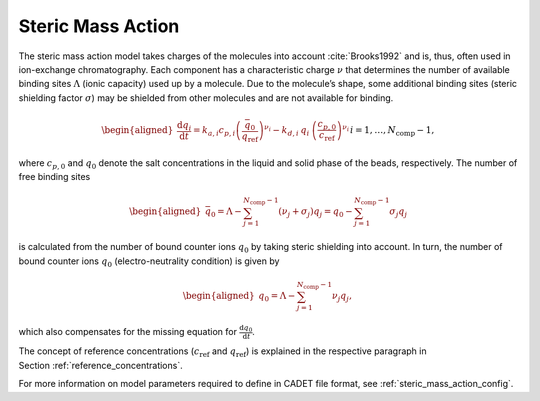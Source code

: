 .. _steric_mass_action_model:

Steric Mass Action
~~~~~~~~~~~~~~~~~~

The steric mass action model takes charges of the molecules into account :cite:`Brooks1992` and is, thus, often used in ion-exchange chromatography.
Each component has a characteristic charge :math:`\nu` that determines the number of available binding sites :math:`\Lambda` (ionic capacity) used up by a molecule.
Due to the molecule’s shape, some additional binding sites (steric shielding factor :math:`\sigma`) may be shielded from other molecules and are not available for binding.

.. math::

    \begin{aligned}
        \frac{\mathrm{d} q_i}{\mathrm{d} t} = k_{a,i} c_{p,i}\left( \frac{\bar{q}_0 }{q_{\text{ref}}} \right)^{\nu_i} - k_{d,i}\: q_i\: \left(\frac{c_{p,0}}{c_{\text{ref}}}\right)^{\nu_i} && i = 1, \dots, N_{\text{comp}} - 1,
    \end{aligned}

where :math:`c_{p,0}` and :math:`q_0` denote the salt concentrations in the liquid and solid phase of the beads, respectively.
The number of free binding sites

.. math::

    \begin{aligned}
        \bar{q}_0 = \Lambda - \sum_{j=1}^{N_{\text{comp}} - 1} \left( \nu_j + \sigma_j \right) q_j = q_0 - \sum_{j=1}^{N_{\text{comp}} - 1} \sigma_j q_j
    \end{aligned}

is calculated from the number of bound counter ions :math:`q_0` by taking steric shielding into account.
In turn, the number of bound counter ions :math:`q_0` (electro-neutrality condition) is given by

.. math::

    \begin{aligned}
        q_0 = \Lambda - \sum_{j=1}^{N_{\text{comp}} - 1} \nu_j q_j,
    \end{aligned}

which also compensates for the missing equation for :math:`\frac{\mathrm{d} q_0}{\mathrm{d}t}`.

The concept of reference concentrations (:math:`c_{\text{ref}}` and :math:`q_{\text{ref}}`) is explained in the respective paragraph in Section :ref:`reference_concentrations`.


For more information on model parameters required to define in CADET file format, see :ref:`steric_mass_action_config`.

